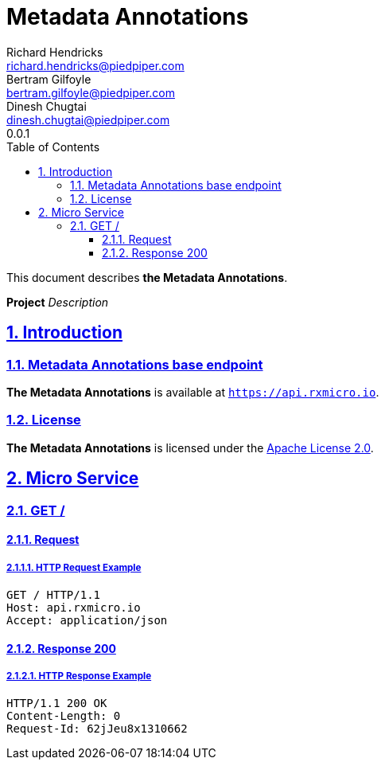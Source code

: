 = Metadata Annotations
Richard Hendricks <richard.hendricks@piedpiper.com>; Bertram Gilfoyle <bertram.gilfoyle@piedpiper.com>; Dinesh Chugtai <dinesh.chugtai@piedpiper.com>
0.0.1
:icons: font
:sectanchors: 
:sectlinks: 
:toc: left
:toclevels: 3
:sectnums: 
:sectnumlevels: 5

// --------------------------------------------------- Metadata Annotations Title and Description ---------------------------------------------------
This document describes *the Metadata Annotations*.

*Project* _Description_

<<<
// ------------------------------------------------------------------ Introduction ------------------------------------------------------------------
== Introduction

// ---------------------------------------------------------- Introduction | Base Endpoint ----------------------------------------------------------
=== Metadata Annotations base endpoint

*The Metadata Annotations* is available at `https://api.rxmicro.io`.

// ------------------------------------------------------------- Introduction | License -------------------------------------------------------------
=== License

*The Metadata Annotations* is licensed under the https://github.com/rxmicro/rxmicro/blob/master/LICENSE[Apache License 2.0^].

<<<
// ------------------------------------------------------------------ Micro Service ------------------------------------------------------------------
== Micro Service

<<<
// -------------------------------------------------------------- Micro Service | GET / --------------------------------------------------------------
=== GET /

// --------------------------------------------------------- Micro Service | GET / | Request ---------------------------------------------------------
==== Request

// ---------------------------------------------------- Micro Service | GET / | Request | Example ----------------------------------------------------
===== HTTP Request Example

[source,http]
----
GET / HTTP/1.1
Host: api.rxmicro.io
Accept: application/json

----


// ------------------------------------------------------ Micro Service | GET / | Response 200 ------------------------------------------------------
==== Response 200

// ------------------------------------------------- Micro Service | GET / | Response 200 | Example -------------------------------------------------
===== HTTP Response Example

[source,http]
----
HTTP/1.1 200 OK
Content-Length: 0
Request-Id: 62jJeu8x1310662

----

